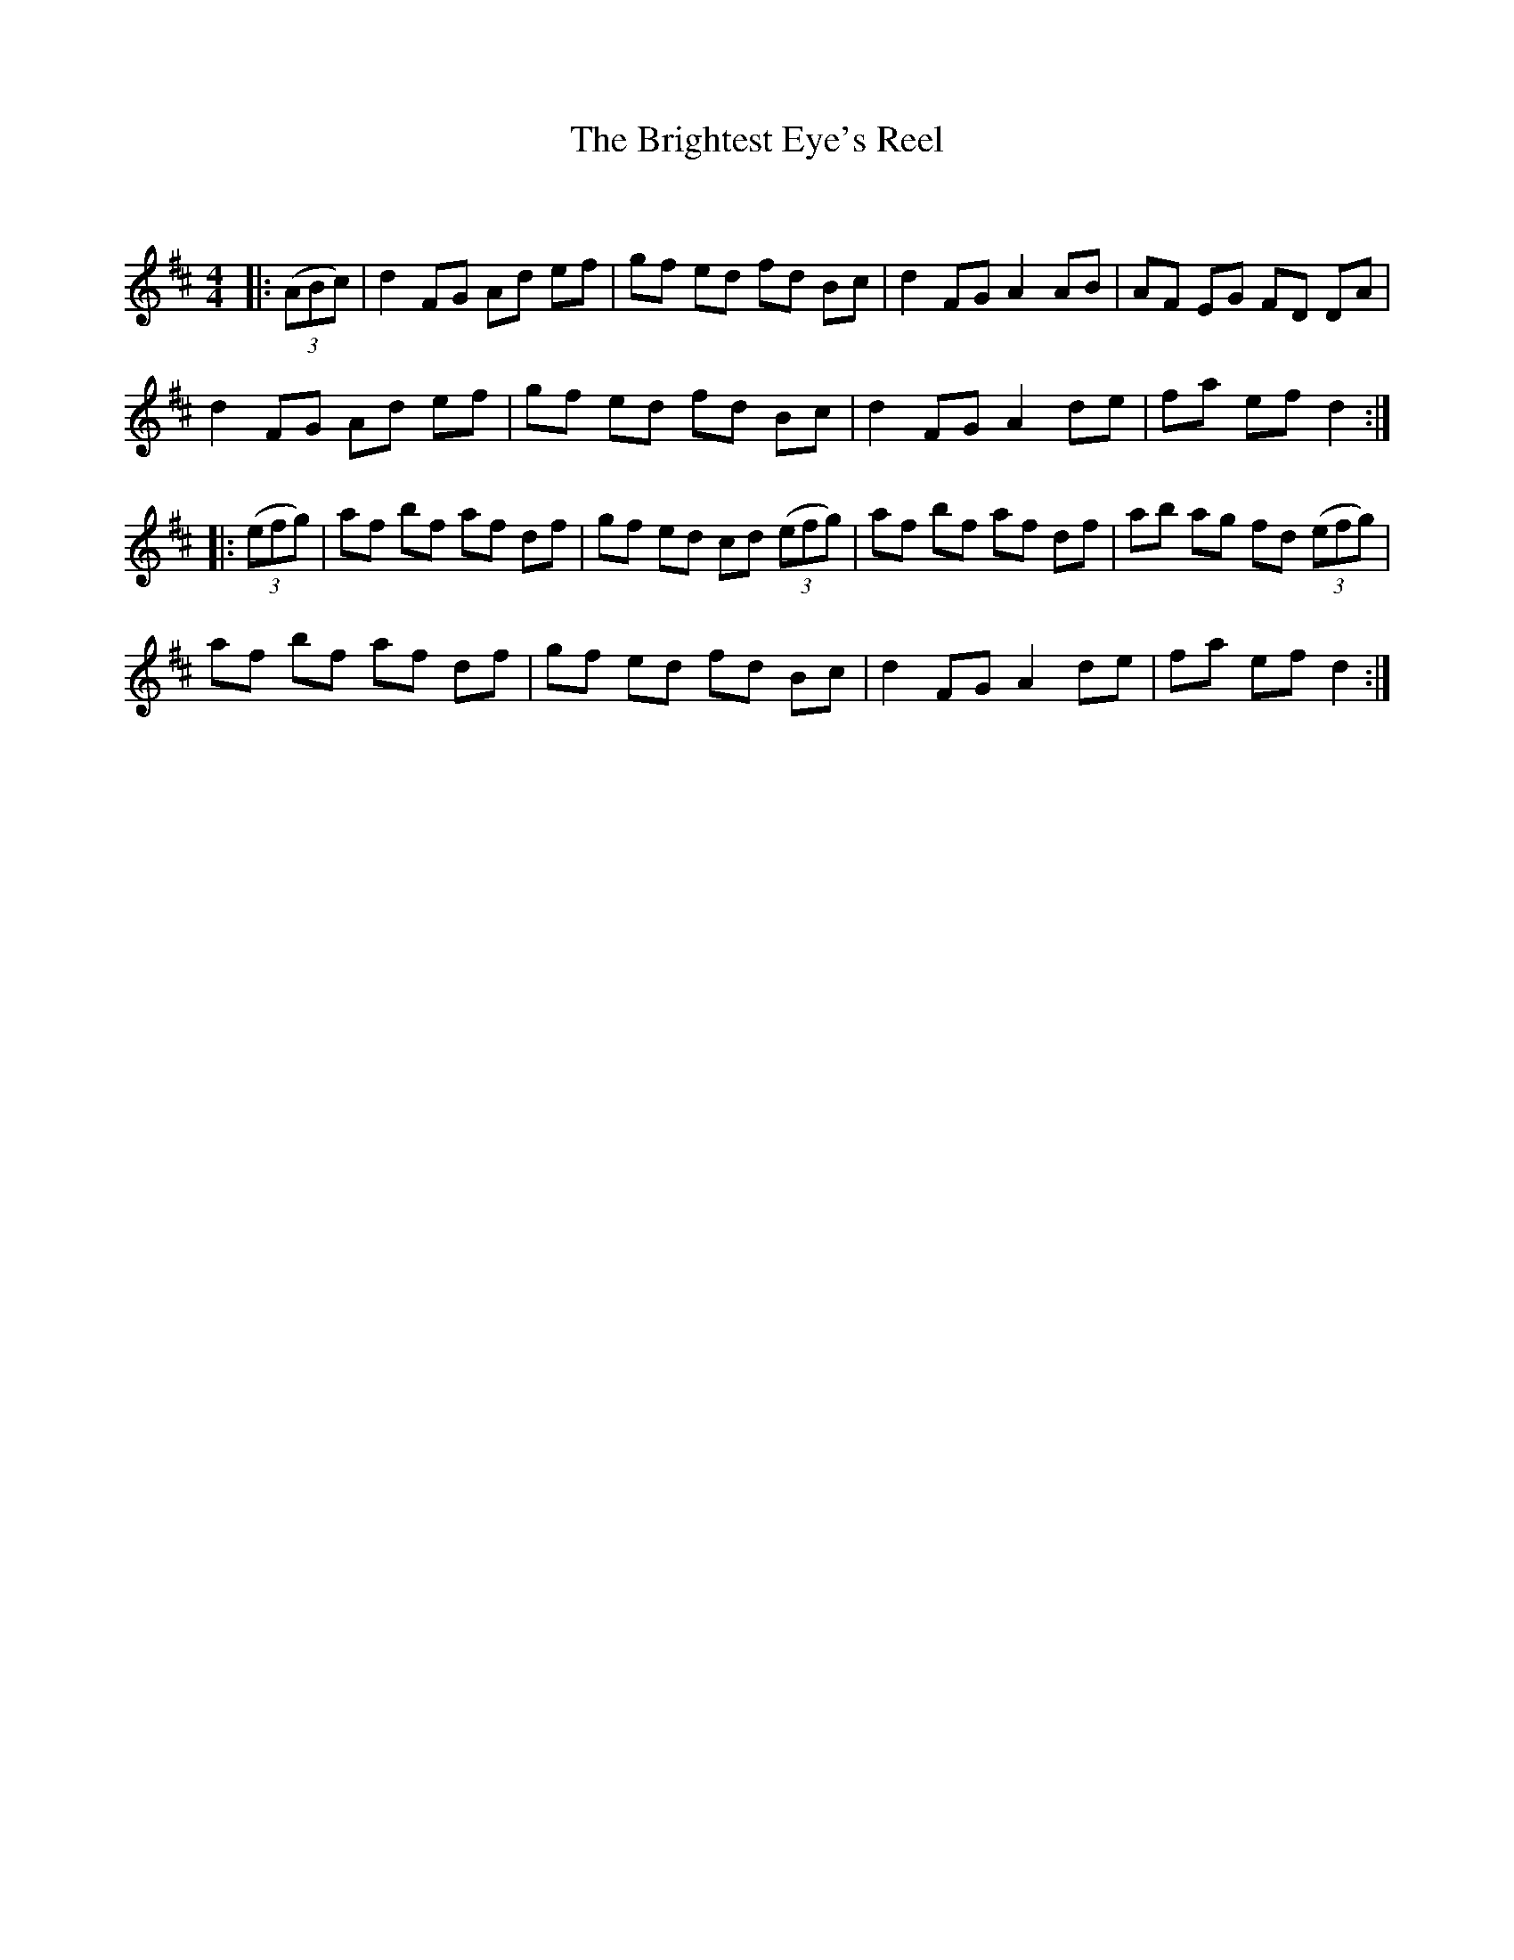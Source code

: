 X:1
T: The Brightest Eye's Reel
C:
R:Reel
Q: 232
K:D
M:4/4
L:1/8
|:((3ABc) |d2FG Ad ef|gf ed fd Bc|d2FG A2AB|AF EG FD DA|
d2FG Ad ef|gf ed fd Bc|d2FG A2de|fa ef d2:|
|:((3efg) |af bf af df|gf ed cd ((3efg) |af bf af df|ab ag fd ((3efg) |
af bf af df|gf ed fd Bc|d2FG A2de|fa ef d2:|
